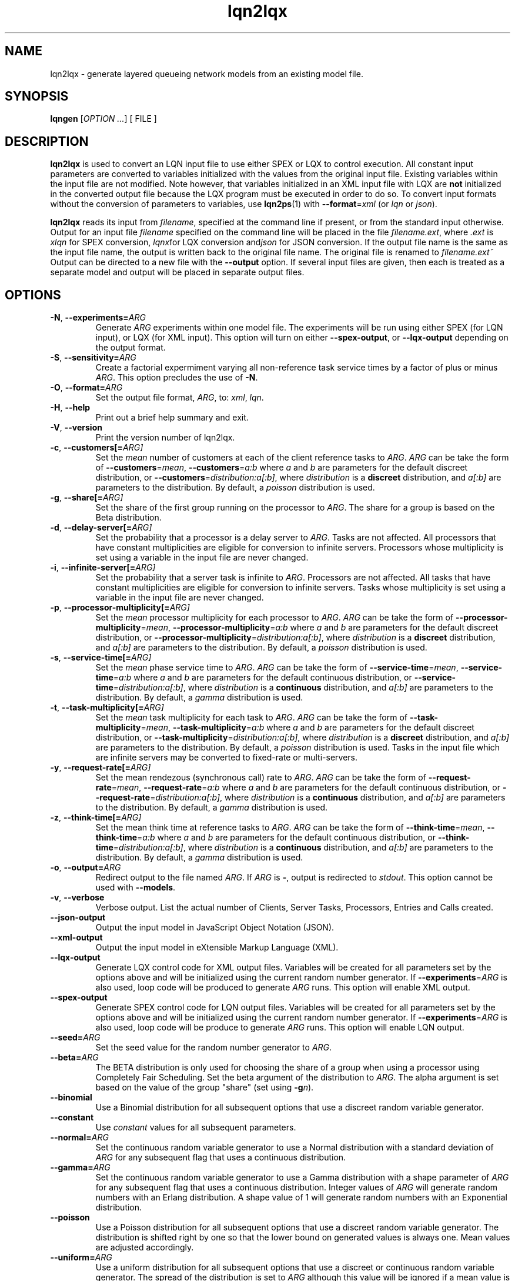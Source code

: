 .\" -*- nroff -*-
.TH lqn2lqx 1 ""  "5.13"
.\" $Id: lqn2lqx.1 15379 2022-01-23 03:19:37Z greg $
.\"
.\" --------------------------------
.SH "NAME"
lqn2lqx \- generate layered queueing network models from an existing model file.
.SH "SYNOPSIS"
.br
.B lqngen
[\fIOPTION \&.\|.\|.\fP]
[
FILE
]
.SH "DESCRIPTION"
\fBlqn2lqx\fP is used to convert an LQN input file to use either SPEX or LQX to control execution.
All constant input parameters are converted to variables initialized with the values from the original
input file.  Existing variables within the input file are not
modified.  Note however, that variables initialized in an XML input file with LQX are \fBnot\fP initialized
in the converted output file because the LQX program must be executed in order to do so.  To convert input formats without the conversion of parameters to
variables, use \fBlqn2ps\fP(1) with \fB--format\fP=\fIxml\fP (or \fIlqn\fP or 
\fIjson\fP).
.PP
\fBlqn2lqx\fP reads its input from \fIfilename\fP, specified at the
command line if present, or from the standard input otherwise.  Output
for an input file \fIfilename\fP specified on the command line will be
placed in the file \fIfilename.ext\fP, where \fI.ext\fP is \fIxlqn\fP
for SPEX conversion, \fIlqnx\fPfor LQX conversion and\fIjson\fP
for JSON conversion.
If the output file name is the same as the input file name, 
the output is written back to the original file name.
The original file is renamed to \fIfilename.ext~\fP
Output can be directed to a new file with the \fB\-\-output\fP option.
If several input files are given, then each is treated as a separate model and
output will be placed in separate output files.
.SH "OPTIONS"
.TP
\fB\-N\fR, \fB\-\-experiments=\fIARG\fR
Generate \fIARG\fP experiments within one model file. The experiments
will be run using either SPEX (for LQN input), or LQX (for XML input).
This option will turn on either \fB\-\-spex-output\fP, or \fB\-\-lqx-output\fP
depending on the output format.
.TP
\fB\-S\fR, \fB\-\-sensitivity=\fIARG\fR
Create a factorial expermiment varying all non-reference task service times by a factor of plus or minus \fIARG\fP.  This option precludes the use of \fB\-N\fP.
.TP
\fB\-O\fR, \fB\-\-format=\fIARG\fR
Set the output file format, \fIARG\fP, to: \fIxml\fP, \fIlqn\fP.
.TP
\fB\-H\fR, \fB\-\-help\fR
Print out a brief help summary and exit.
.TP
\fB\-V\fR, \fB\-\-version\fR
Print the version number of lqn2lqx.
.TP
\fB\-c\fR, \fB\-\-customers[=\fIARG]\fR
Set the \fImean\fP number of customers at each of the client reference tasks to \fIARG\fP.
\fIARG\fP can be take the form of \fB\-\-customers\fP=\fImean\fP, 
\fB\-\-customers\fP=\fIa:b\fP where \fIa\fP and \fIb\fP are parameters
for the default discreet distribution, or \fB\-\-customers\fP=\fIdistribution:a[:b]\fP, where 
\fIdistribution\fP is a \fBdiscreet\fP distribution, and \fIa[:b]\fP are parameters to the distribution.
By default, a \fIpoisson\fP distribution is used.
.TP
\fB\-g\fR, \fB\-\-share[=\fIARG]\fR
Set the share of the first group running on the processor to \fIARG\fP.
The share for a group is based on the Beta distribution.
.TP
\fB\-d\fR, \fB\-\-delay-server[=\fIARG]\fR
Set the probability that a processor is a delay server to \fIARG\fP.
Tasks are not affected.
All processors that have constant multiplicities are eligible for conversion to infinite servers.
Processors whose multiplicity is set using a variable in the input file are never changed.
.TP
\fB\-i\fR, \fB\-\-infinite-server[=\fIARG]\fR
Set the probability that a server task is infinite to \fIARG\fP.
Processors are not affected.
All tasks that have constant multiplicities are eligible for conversion to infinite servers.
Tasks whose multiplicity is set using a variable in the input file are never changed.
.TP
\fB\-p\fR, \fB\-\-processor-multiplicity[=\fIARG]\fR
Set the \fImean\fP processor multiplicity for each processor to \fIARG\fP.
\fIARG\fP can be take the form of \fB\-\-processor-multiplicity\fP=\fImean\fP, 
\fB\-\-processor-multiplicity\fP=\fIa:b\fP where \fIa\fP and \fIb\fP are parameters
for the default discreet distribution, or \fB\-\-processor-multiplicity\fP=\fIdistribution:a[:b]\fP, where 
\fIdistribution\fP is a \fBdiscreet\fP distribution, and \fIa[:b]\fP are parameters to the distribution.
By default, a \fIpoisson\fP distribution is used.
.TP
\fB\-s\fR, \fB\-\-service-time[=\fIARG]\fR
Set the \fImean\fP phase service time to \fIARG\fP.
\fIARG\fP can be take the form of \fB\-\-service-time\fP=\fImean\fP, 
\fB\-\-service-time\fP=\fIa:b\fP where \fIa\fP and \fIb\fP are parameters
for the default continuous distribution, or \fB\-\-service-time\fP=\fIdistribution:a[:b]\fP, where 
\fIdistribution\fP is a \fBcontinuous\fP distribution, and \fIa[:b]\fP are parameters to the distribution.
By default, a \fIgamma\fP distribution is used.
.TP
\fB\-t\fR, \fB\-\-task-multiplicity[=\fIARG]\fR
Set the \fImean\fP task multiplicity for each task to \fIARG\fP.
\fIARG\fP can be take the form of \fB\-\-task-multiplicity\fP=\fImean\fP, 
\fB\-\-task-multiplicity\fP=\fIa:b\fP where \fIa\fP and \fIb\fP are parameters
for the default discreet distribution, or \fB\-\-task-multiplicity\fP=\fIdistribution:a[:b]\fP, where 
\fIdistribution\fP is a \fBdiscreet\fP distribution, and \fIa[:b]\fP are parameters to the distribution.
By default, a \fIpoisson\fP distribution is used.
Tasks in the input file which are infinite servers may be converted to fixed-rate or multi-servers.
.TP
\fB\-y\fR, \fB\-\-request-rate[=\fIARG]\fR
Set the mean rendezous (synchronous call) rate to \fIARG\fP.  
\fIARG\fP can be take the form of \fB\-\-request-rate\fP=\fImean\fP, 
\fB\-\-request-rate\fP=\fIa:b\fP where \fIa\fP and \fIb\fP are parameters
for the default continuous distribution, or \fB\-\-request-rate\fP=\fIdistribution:a[:b]\fP, where 
\fIdistribution\fP is a \fBcontinuous\fP distribution, and \fIa[:b]\fP are parameters to the distribution.
By default, a \fIgamma\fP distribution is used.
.TP
\fB\-z\fR, \fB\-\-think-time[=\fIARG]\fR
Set the mean think time at reference tasks to \fIARG\fP.
\fIARG\fP can be take the form of \fB\-\-think-time\fP=\fImean\fP, 
\fB\-\-think-time\fP=\fIa:b\fP where \fIa\fP and \fIb\fP are parameters
for the default continuous distribution, or \fB\-\-think-time\fP=\fIdistribution:a[:b]\fP, where 
\fIdistribution\fP is a \fBcontinuous\fP distribution, and \fIa[:b]\fP are parameters to the distribution.
By default, a \fIgamma\fP distribution is used.
.TP
\fB\-o\fR, \fB\-\-output=\fIARG\fR
Redirect output to the file named \fIARG\fP.  If \fIARG\fP is \fB-\fP,
output is redirected to \fIstdout\fP.  This option cannot be used with \fB\-\-models\fP.
.TP
\fB\-v\fR, \fB\-\-verbose\fR
Verbose output. List the actual number of Clients, Server Tasks, Processors, Entries and Calls created.
.TP
\fB\-\-json-output\fR
Output the input model in JavaScript Object Notation (JSON).
.TP
\fB\-\-xml-output\fR
Output the input model in eXtensible Markup Language (XML).
.TP
\fB\-\-lqx-output\fR
Generate LQX control code for XML output files.  Variables will be
created for all parameters set by the options above and will be
initialized using the current random number generator.  If
\fB\-\-experiments\fP=\fIARG\fP is also used, loop code will be
produced to generate \fIARG\fP runs.  This option will enable XML output.
.TP
\fB\-\-spex-output\fR
Generate SPEX control code for LQN output files.  Variables will be
created for all parameters set by the options above and will be
initialized using the current random number generator.  If
\fB\-\-experiments\fP=\fIARG\fP is also used, loop code will be
produce to generate \fIARG\fP runs.  This option will enable LQN
output.
.TP
\fB\-\-seed=\fIARG\fR
Set the seed value for the random number generator to \fIARG\fP.
.TP
\fB\-\-beta=\fIARG\fR
The BETA distribution is only used for choosing the share of a group when using a processor
using Completely Fair Scheduling.
Set the beta argument of the distribution to \fIARG\fP.  The alpha
argument is set based on the value of the group "share" (set using \fB\-g\fP\fIn\fP).
.TP
\fB\-\-binomial\fR
Use a Binomial distribution for all subsequent options that use a
discreet random variable generator.
.TP
\fB\-\-constant\fR
Use \fIconstant\fP values for all subsequent parameters.
.TP
\fB\-\-normal=\fIARG\fR
Set the continuous random variable generator to use a Normal
distribution with a standard deviation of \fIARG\fP for any subsequent
flag that uses a continuous distribution.
.TP
\fB\-\-gamma=\fIARG\fR
Set the continuous random variable generator to use a Gamma
distribution with a shape parameter of \fIARG\fP  for any subsequent
flag that uses a continuous distribution.  Integer values of
\fIARG\fP will generate random numbers with an Erlang distribution.  A
shape value of 1 will generate random numbers with an Exponential
distribution.
.TP
\fB\-\-poisson\fR
Use a Poisson distribution for all subsequent options that use a
discreet random variable generator.  The distribution is shifted right by one so that
the lower bound on generated values is always one.  Mean values are adjusted accordingly.
.TP
\fB\-\-uniform=\fIARG\fR
Use a uniform distribution for all subsequent options that use a
discreet or continuous random variable generator.  The spread of the
distribution is set to \fIARG\fP although this value will be
ignored if a mean value is set.  The lower bound for continuous distributions
is zero.  For discreet distributions, the lower bound is one.  The upper bound
for either distribution is set to twice the mean plus the lower bound.
.TP
\fB\-\-total-customers=\fIARG\fR
Set the total number of customers to \fIARG\fP.
\fIARG\fP can be take the form of \fB\-\-total-customers\fP=\fImean\fP, 
\fB\-\-total-customers\fP=\fIa:b\fP where \fIa\fP and \fIb\fP are parameters
for the default discreet distribution, or \fB\-\-total-customers\fP=\fIdistribution:a[:b]\fP, where 
\fIdistribution\fP is a \fBdiscreet\fP distribution, and \fIa[:b]\fP are parameters to the distribution.
By default, a \fIpoisson\fP distribution is used.
This option cannot be used with \fB\-\-customers\fP=\fIn\fP.
.TP
\fB\-\-no-variables\fR
Do not convert constant values for customers, processor and task multiplicities, service and think times and request
rates into variables.  Observation variables are not affected.  
.TP
\fB\-\-no-observation\fR
Do not insert any LQX code or spex observation variables.
.TP
\fB\-\-no-customers\fR
The default operation is to convert all constants in the input file into variables.
Do not convert constant parameters for reference task multiplicites (customers)
to variables.
.TP
\fB\-\-no-processor-multiplicity\fR
The default operation is to convert all constants in the input file into variables.
Do not convert constant parameters for processor multiplicities to variables.
.TP
\fB\-\-no-service-time\fR
The default operation is to convert all constants in the input file into variables.
Do not convert constant parameters for phase service times to variables.
.TP
\fB\-\-no-task-multiplicity\fR
The default operation is to convert all constants in the input file into variables.
Do not convert constant parameters for task multiplicities to variables.
.TP
\fB\-\-no-request-rate\fR
The default operation is to convert all constants in the input file into variables.
Do not convert constant parameters for request rates to variables.
.TP
\fB\-\-no-think-time\fR
The default operation is to convert all constants in the input file into variables.
Do not convert constant parameters for reference task (customer) think times to variables.
.TP
\fB\-\-[no-]input-parameters\fR
When generating SPEX or LQX output, either include or not include in the output the value of the parameters that change
as a result of executing the program.  Constant parameters are not included.
The default is to include the parameters.
.TP
\fB\-\-[no-]throughput\fR
Insert LQX code or SPEX observation variables to output task throughput for all ``intersting'' tasks.
Interesting tasks are those which might have contention present.
The default is to insert observation variables.
.TP
\fB\-\-[no-]residence-time\fR
Insert LQX code or SPEX observation variables to output entry service (residence) time.
The default is to insert observation variables.
.TP
\fB\-\-[no-]waiting-time\fR
Insert LQX code or SPEX observation variables to either observe or not observe the waiting time between phases and entries.
The default is to observe waiting time.
.TP
\fB\-\-[no-]utilization\fR
Insert LQX code or SPEX observation variables to either observe or not observe processor utilization for all ``interesting'' processors.
Interesting processors are those which might have contention present.
The default is to observe processor utilization.
.TP
\fB\-\-[no-]mva-steps\fR
Insert LQX code or SPEX observation variables to output the number of calls to step().
The default is to not insert observation variables.
.TP
\fB\-\-[no-]mva-waits\fR
Insert LQX code or SPEX observation variables to output the number of calls to wait().
The default is to not insert observation variables.
.TP
\fB\-\-[no-]iterations\fR
Insert LQX code or SPEX observation variables to output the number of solver iterations.
The default is to not insert observation variables.
.TP
\fB\-\-[no-]elapsed-time\fR
Insert LQX code or SPEX observation variables to output the solver's ELAPSED time.
The default is to not insert observation variables.
.TP
\fB\-\-[no-]user-cpu-time\fR
Insert LQX code or SPEX observation variables to output the solver's USER CPU time.
The default is to not insert observation variables.
.TP
\fB\-\-[no-]system-cpu-time\fR
Insert LQX code or SPEX observation variables to output the solver's SYSTEM CPU time.
The default is to not insert observation variables.
.TP
\fB\-\-[no-]pragma[=\fIARG]\fR
Insert a pragma \fIARG\fP into all translated
This option can be repeated for multiple pragmas.
If the pragma was already present in the input file, it is reset to the new value.
\fB\-\-no\-pragma\fP will remove all existing pragmas.
.TP
\fB\-\-comment=\fIARG\fR
Set the model comment to \fIARG\fP.  By default, the comment is set to
the command line options of the invocation of \fBlqn2lqx\fP.
.TP
\fB\-\-convergence-value=\fIARG\fR
Set the model convergence limit to \fIARG\fP.  By default, the
convergence limit is set to 0.00001.
.TP
\fB\-\-under-relaxation=\fIARG\fR
Set the model under-relaxation to \fIARG\fP.  By default, the
under-relaxation is set to 0.9.
.TP
\fB\-\-iteration-limit=\fIARG\fR
Set the model iteration limit to \fIARG\fP.  By default, the iteration
limit is set to 50.  For models with many layers, this  value should
be higher.
.TP
\fB\-\-[no-]annotate\fR
Annotate LQN-type input files with syntax help.  This option has no effect for
XML or JSON output.  The default is to not annotate LQN model files.
.TP
\fB\-\-manual-page\fR
Generate the manual page and send the output to \fIstdout\fP.

.SH "SEE ALSO"
\fBlqn2lqx\fP(1), \fBlqns\fP(1), \fBlqsim\fP(1), \fBlqn2ps\fP(1)

.SH "EXAMPLES"
To convert an existing model file to SPEX:
.sp
.ti 0.75i
\f(CWlqn2lqx model.lqn\fP
.sp
Note that the output will be in a file named \fImodel.xlqn\fP.
.sp
To convert an existing model file to SPEX with running two experiments varying service time:
.sp
.ti 0.75i
\f(CWlqn2lqx -N2 -s2 model.lqn\fP
.sp
Note that the output will be in a file named \fImodel.xlqn\fP.
.sp
To convert an existing model file to LQX, varying the service time at all entries by 1.5x:
.sp
.ti 0.75i
\f(CWlqn2lqx --lqx-output --sensitivity=1.5 --no-customers --no-request-rate model.lqn\fP
.sp
.
.sp
To convert an existing model file to SPEX, and converting all serving tasks to infinite servers:
.sp
.ti 0.75i
\f(CWlqn2lqx --no-conversion -i1 model.lqn\fP
.sp
.
.sp
To convert an existing model file to SPEX, and converting all serving tasks to fixed rate servers:
.sp
.ti 0.75i
\f(CWlqn2lqx --no-conversion --constant -t1 model.lqn\fP
.sp
.
.sp
